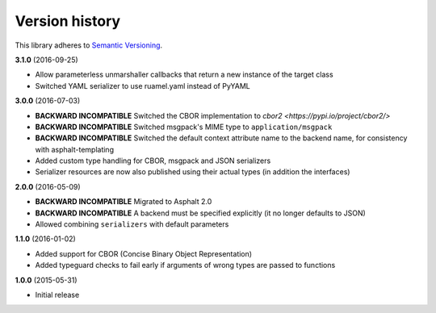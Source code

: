 Version history
===============

This library adheres to `Semantic Versioning <http://semver.org/>`_.

**3.1.0** (2016-09-25)

- Allow parameterless unmarshaller callbacks that return a new instance of the target class
- Switched YAML serializer to use ruamel.yaml instead of PyYAML

**3.0.0** (2016-07-03)

- **BACKWARD INCOMPATIBLE** Switched the CBOR implementation to
  `cbor2 <https://pypi.io/project/cbor2/>`
- **BACKWARD INCOMPATIBLE** Switched msgpack's MIME type to ``application/msgpack``
- **BACKWARD INCOMPATIBLE** Switched the default context attribute name to the backend name,
  for consistency with asphalt-templating
- Added custom type handling for CBOR, msgpack and JSON serializers
- Serializer resources are now also published using their actual types (in addition the interfaces)

**2.0.0** (2016-05-09)

- **BACKWARD INCOMPATIBLE** Migrated to Asphalt 2.0
- **BACKWARD INCOMPATIBLE** A backend must be specified explicitly (it no longer defaults to JSON)
- Allowed combining ``serializers`` with default parameters

**1.1.0** (2016-01-02)

- Added support for CBOR (Concise Binary Object Representation)
- Added typeguard checks to fail early if arguments of wrong types are passed to functions

**1.0.0** (2015-05-31)

- Initial release
